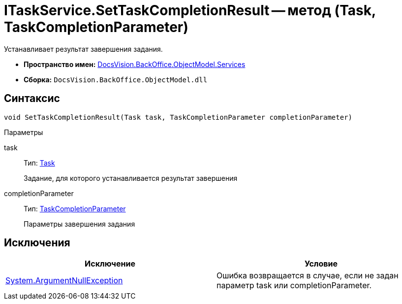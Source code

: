 = ITaskService.SetTaskCompletionResult -- метод (Task, TaskCompletionParameter)

Устанавливает результат завершения задания.

* *Пространство имен:* xref:api/DocsVision/BackOffice/ObjectModel/Services/Services_NS.adoc[DocsVision.BackOffice.ObjectModel.Services]
* *Сборка:* `DocsVision.BackOffice.ObjectModel.dll`

== Синтаксис

[source,csharp]
----
void SetTaskCompletionResult(Task task, TaskCompletionParameter completionParameter)
----

Параметры

task::
Тип: xref:api/DocsVision/BackOffice/ObjectModel/Task_CL.adoc[Task]
+
Задание, для которого устанавливается результат завершения
completionParameter::
Тип: xref:api/DocsVision/BackOffice/ObjectModel/TaskCompletionParameter_CL.adoc[TaskCompletionParameter]
+
Параметры завершения задания

== Исключения

[cols=",",options="header"]
|===
|Исключение |Условие
|http://msdn.microsoft.com/ru-ru/library/system.argumentnullexception.aspx[System.ArgumentNullException] |Ошибка возвращается в случае, если не задан параметр task или completionParameter.
|===
